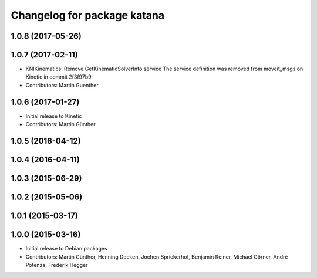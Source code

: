 ^^^^^^^^^^^^^^^^^^^^^^^^^^^^
Changelog for package katana
^^^^^^^^^^^^^^^^^^^^^^^^^^^^

1.0.8 (2017-05-26)
------------------

1.0.7 (2017-02-11)
------------------
* KNIKinematics: Remove GetKinematicSolverInfo service
  The service definition was removed from moveit_msgs on Kinetic in commit 2f3f97b9.
* Contributors: Martin Guenther

1.0.6 (2017-01-27)
------------------
* Initial release to Kinetic
* Contributors: Martin Günther

1.0.5 (2016-04-12)
------------------

1.0.4 (2016-04-11)
------------------

1.0.3 (2015-06-29)
------------------

1.0.2 (2015-05-06)
------------------

1.0.1 (2015-03-17)
------------------

1.0.0 (2015-03-16)
------------------
* Initial release to Debian packages
* Contributors: Martin Günther, Henning Deeken, Jochen Sprickerhof, Benjamin Reiner, Michael Görner, André Potenza, Frederik Hegger
